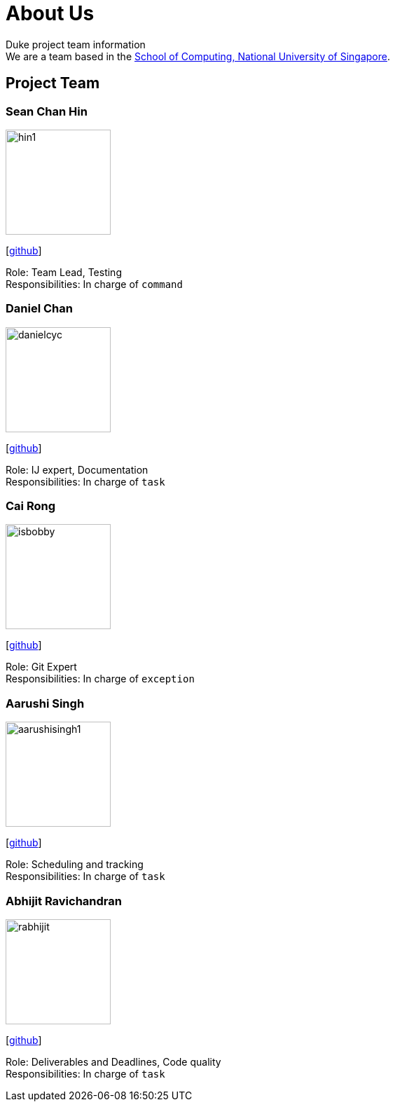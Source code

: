 = About Us
:site-section: AboutUs
:relfileprefix: team/
:imagesDir: images
:stylesDir: stylesheets

Duke project team information +
We are a team based in the http://www.comp.nus.edu.sg[School of Computing, National University of Singapore].

== Project Team

=== Sean Chan Hin
image::hin1.jpg[width="150", align="left"]
{empty}[https://github.com/hin1[github]]

Role: Team Lead, Testing +
Responsibilities: In charge of `command`


=== Daniel Chan 
image::danielcyc.jpg[width="150", align="left"]
{empty}[http://github.com/danielcyc[github]]  

Role: IJ expert, Documentation +
Responsibilities: In charge of `task`


=== Cai Rong
image::isbobby.jpg[width="150", align="left"]
{empty}[http://github.com/isbobby[github]]  

Role: Git Expert +
Responsibilities: In charge of `exception`


=== Aarushi Singh
image::aarushisingh1.jpg[width="150", align="left"]
{empty}[http://github.com/aarushisingh1[github]] 

Role: Scheduling and tracking +
Responsibilities: In charge of `task`

=== Abhijit Ravichandran
image::rabhijit.jpg[width="150", align="left"]
{empty}[http://github.com/rabhijit[github]] 

Role: Deliverables and Deadlines, Code quality +
Responsibilities: In charge of `task`
